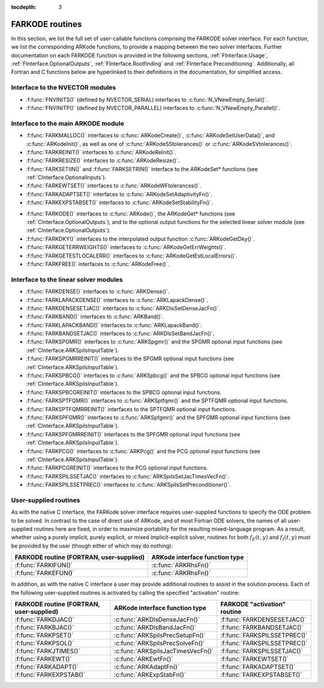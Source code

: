 ..
   Programmer(s): Daniel R. Reynolds @ SMU
   ----------------------------------------------------------------
   Copyright (c) 2013, Southern Methodist University.
   All rights reserved.
   For details, see the LICENSE file.
   ----------------------------------------------------------------

:tocdepth: 3


.. _FInterface.Routines:

FARKODE routines
===========================

In this section, we list the full set of user-callable functions
comprising the FARKODE solver interface.  For each function, we list
the corresponding ARKode functions, to provide a mapping between the
two solver interfaces.  Further documentation on each FARKODE function
is provided in the following sections, :ref:`FInterface.Usage`,
:ref:`FInterface.OptionalOutputs`, :ref:`FInterface.Rootfinding` and
:ref:`FInterface.Preconditioning`.  Additionally, all Fortran and C
functions below are hyperlinked to their definitions in the
documentation, for simplified access.



Interface to the NVECTOR modules
----------------------------------

* :f:func:`FNVINITS()` (defined by NVECTOR_SERIAL) interfaces to
  :c:func:`N_VNewEmpty_Serial()`.

* :f:func:`FNVINITP()` (defined by NVECTOR_PARALLEL) interfaces to
  :c:func:`N_VNewEmpty_Parallel()`. 


Interface to the main ARKODE module
--------------------------------------

* :f:func:`FARKMALLOC()` interfaces to :c:func:`ARKodeCreate()`,
  :c:func:`ARKodeSetUserData()`, and :c:func:`ARKodeInit()`, as well
  as one of :c:func:`ARKodeSStolerances()` or :c:func:`ARKodeSVtolerances()`.

* :f:func:`FARKREINIT()` interfaces to :c:func:`ARKodeReInit()`.

* :f:func:`FARKRESIZE()` interfaces to :c:func:`ARKodeResize()`.

* :f:func:`FARKSETIIN()` and :f:func:`FARKSETRIN()` interface to the
  ARKodeSet* functions (see :ref:`CInterface.OptionalInputs`).

* :f:func:`FARKEWTSET()` interfaces to :c:func:`ARKodeWFtolerances()`.

* :f:func:`FARKADAPTSET()` interfaces to :c:func:`ARKodeSetAdaptivityFn()`.

* :f:func:`FARKEXPSTABSET()` interfaces to :c:func:`ARKodeSetStabilityFn()`.

..
   * :f:func:`FARKSETDIAGNOSTICS()` interfaces to :c:func:`ARKodeSetDiagnostics()`.

* :f:func:`FARKODE()` interfaces to :c:func:`ARKode()`, the
  ARKodeGet* functions (see :ref:`CInterface.OptionalOutputs`), 
  and to the optional output functions for the selected linear
  solver module (see :ref:`CInterface.OptionalOutputs`). 

* :f:func:`FARKDKY()` interfaces to the interpolated output function
  :c:func:`ARKodeGetDky()`.

* :f:func:`FARKGETERRWEIGHTS()` interfaces to
  :c:func:`ARKodeGetErrWeights()`.

* :f:func:`FARKGETESTLOCALERR()` interfaces to
  :c:func:`ARKodeGetEstLocalErrors()`.

* :f:func:`FARKFREE()` interfaces to :c:func:`ARKodeFree()`.



Interface to the linear solver modules
---------------------------------------

* :f:func:`FARKDENSE()` interfaces to :c:func:`ARKDense()`.

* :f:func:`FARKLAPACKDENSE()` interfaces to :c:func:`ARKLapackDense()`.

* :f:func:`FARKDENSESETJAC()` interfaces to :c:func:`ARKDlsSetDenseJacFn()`.

* :f:func:`FARKBAND()` interfaces to :c:func:`ARKBand()`.

* :f:func:`FARKLAPACKBAND()` interfaces to :c:func:`ARKLapackBand()`.

* :f:func:`FARKBANDSETJAC()` interfaces to :c:func:`ARKDlsSetBandJacFn()`.

* :f:func:`FARKSPGMR()` interfaces to :c:func:`ARKSpgmr()` and the SPGMR optional input
  functions (see :ref:`CInterface.ARKSpilsInputTable`).

* :f:func:`FARKSPGMRREINIT()` interfaces to the SPGMR optional input
  functions (see :ref:`CInterface.ARKSpilsInputTable`).

* :f:func:`FARKSPBCG()` interfaces to :c:func:`ARKSpbcg()` and the SPBCG optional input
  functions (see :ref:`CInterface.ARKSpilsInputTable`).

* :f:func:`FARKSPBCGREINIT()` interfaces to the SPBCG optional input
  functions.

* :f:func:`FARKSPTFQMR()` interfaces to :c:func:`ARKSptfqmr()` and the SPTFQMR optional
  input functions.

* :f:func:`FARKSPTFQMRREINIT()` interfaces to the SPTFQMR optional input
  functions.

* :f:func:`FARKSPFGMR()` interfaces to :c:func:`ARKSpfgmr()` and the SPFGMR optional input
  functions (see :ref:`CInterface.ARKSpilsInputTable`).

* :f:func:`FARKSPFGMRREINIT()` interfaces to the SPFGMR optional input
  functions (see :ref:`CInterface.ARKSpilsInputTable`).

* :f:func:`FARKPCG()` interfaces to :c:func:`ARKPcg()` and the PCG optional input
  functions (see :ref:`CInterface.ARKSpilsInputTable`).

* :f:func:`FARKPCGREINIT()` interfaces to the PCG optional input
  functions.

* :f:func:`FARKSPILSSETJAC()` interfaces to :c:func:`ARKSpilsSetJacTimesVecFn()`.

* :f:func:`FARKSPILSSETPREC()` interfaces to :c:func:`ARKSpilsSetPreconditioner()`.



.. _FInterface.UserSupplied:


User-supplied routines
---------------------------------------

As with the native C interface, the FARKode solver interface requires
user-supplied functions to specify the ODE problem to be solved.  In
contrast to the case of direct use of ARKode, and of most Fortran ODE
solvers, the names of all user-supplied routines here are fixed, in
order to maximize portability for the resulting mixed-language program. 
As a result, whether using a purely implicit, purely explicit, or
mixed implicit-explicit solver, routines for both :math:`f_E(t,y)` and
:math:`f_I(t,y)` must be provided by the user (though either of which
may do nothing): 

.. cssclass:: table-bordered

+---------------------------+-----------------------------------+
| FARKODE routine           | ARKode interface                  |
| (FORTRAN, user-supplied)  | function type                     |
+===========================+===================================+
| :f:func:`FARKIFUN()`      | :c:func:`ARKRhsFn()`              |
+---------------------------+-----------------------------------+
| :f:func:`FARKEFUN()`      | :c:func:`ARKRhsFn()`              |
+---------------------------+-----------------------------------+

In addition, as with the native C interface a user may provide
additional routines to assist in the solution process.  Each of the
following user-supplied routines is activated by calling the specified
"activation" routine: 

.. cssclass:: table-bordered

+--------------------------+-----------------------------------+------------------------------+
| FARKODE routine          | ARKode interface                  | FARKODE "activation" routine |
| (FORTRAN, user-supplied) | function type                     |                              |
+==========================+===================================+==============================+
| :f:func:`FARKDJAC()`     | :c:func:`ARKDlsDenseJacFn()`      | :f:func:`FARKDENSESETJAC()`  |
+--------------------------+-----------------------------------+------------------------------+
| :f:func:`FARKBJAC()`     | :c:func:`ARKDlsBandJacFn()`       | :f:func:`FARKBANDSETJAC()`   |
+--------------------------+-----------------------------------+------------------------------+
| :f:func:`FARKPSET()`     | :c:func:`ARKSpilsPrecSetupFn()`   | :f:func:`FARKSPILSSETPREC()` |
+--------------------------+-----------------------------------+------------------------------+
| :f:func:`FARKPSOL()`     | :c:func:`ARKSpilsPrecSolveFn()`   | :f:func:`FARKSPILSSETPREC()` |
+--------------------------+-----------------------------------+------------------------------+
| :f:func:`FARKJTIMES()`   | :c:func:`ARKSpilsJacTimesVecFn()` | :f:func:`FARKSPILSSETJAC()`  |
+--------------------------+-----------------------------------+------------------------------+
| :f:func:`FARKEWT()`      | :c:func:`ARKEwtFn()`              | :f:func:`FARKEWTSET()`       |
+--------------------------+-----------------------------------+------------------------------+
| :f:func:`FARKADAPT()`    | :c:func:`ARKAdaptFn()`            | :f:func:`FARKADAPTSET()`     |
+--------------------------+-----------------------------------+------------------------------+
| :f:func:`FARKEXPSTAB()`  | :c:func:`ARKExpStabFn()`          | :f:func:`FARKEXPSTABSET()`   |
+--------------------------+-----------------------------------+------------------------------+
